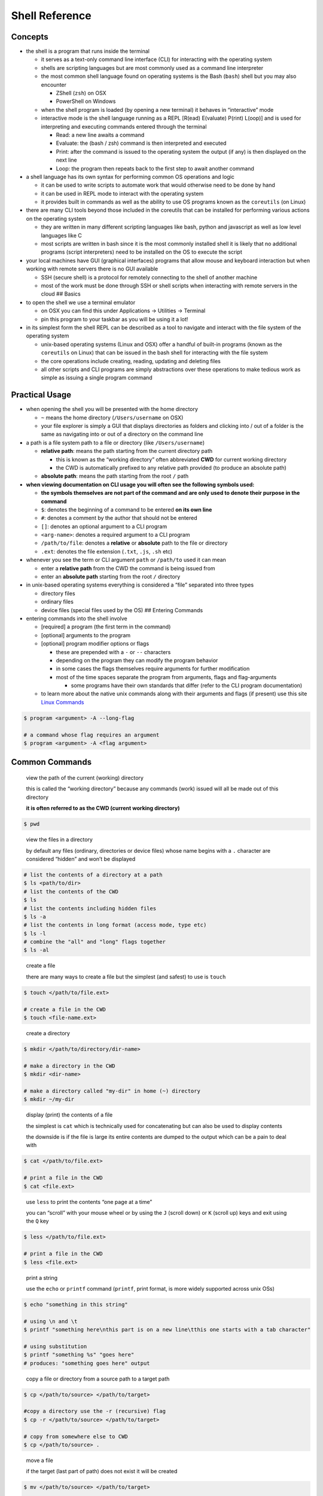 Shell Reference
===============

Concepts
--------

-  the shell is a program that runs inside the terminal

   -  it serves as a text-only command line interface (CLI) for
      interacting with the operating system
   -  shells are scripting languages but are most commonly used as a
      command line interpreter
   -  the most common shell language found on operating systems is the
      Bash (``bash``) shell but you may also encounter

      -  ZShell (``zsh``) on OSX
      -  PowerShell on Windows

   -  when the shell program is loaded (by opening a new terminal) it
      behaves in “interactive” mode
   -  interactive mode is the shell language running as a REPL [R(ead)
      E(valuate) P(rint) L(oop)] and is used for interpreting and
      executing commands entered through the terminal

      -  Read: a new line awaits a command
      -  Evaluate: the (bash / zsh) command is then interpreted and
         executed
      -  Print: after the command is issued to the operating system the
         output (if any) is then displayed on the next line
      -  Loop: the program then repeats back to the first step to await
         another command

-  a shell language has its own syntax for performing common OS
   operations and logic

   -  it can be used to write scripts to automate work that would
      otherwise need to be done by hand
   -  it can be used in REPL mode to interact with the operating system
   -  it provides built in commands as well as the ability to use OS
      programs known as the ``coreutils`` (on Linux)

-  there are many CLI tools beyond those included in the coreutils that
   can be installed for performing various actions on the operating
   system

   -  they are written in many different scripting languages like bash,
      python and javascript as well as low level languages like C
   -  most scripts are written in bash since it is the most commonly
      installed shell it is likely that no additional programs (script
      interpreters) need to be installed on the OS to execute the script

-  your local machines have GUI (graphical interfaces) programs that
   allow mouse and keyboard interaction but when working with remote
   servers there is no GUI available

   -  SSH (secure shell) is a protocol for remotely connecting to the
      shell of another machine
   -  most of the work must be done through SSH or shell scripts when
      interacting with remote servers in the cloud ## Basics

-  to open the shell we use a terminal emulator

   -  on OSX you can find this under Applications -> Utilities ->
      Terminal
   -  pin this program to your taskbar as you will be using it a lot!

-  in its simplest form the shell REPL can be described as a tool to
   navigate and interact with the file system of the operating system

   -  unix-based operating systems (Linux and OSX) offer a handful of
      built-in programs (known as the ``coreutils`` on Linux) that can
      be issued in the bash shell for interacting with the file system
   -  the core operations include creating, reading, updating and
      deleting files
   -  all other scripts and CLI programs are simply abstractions over
      these operations to make tedious work as simple as issuing a
      single program command

Practical Usage
---------------

-  when opening the shell you will be presented with the home directory

   -  ``~`` means the home directory (``/Users/username`` on OSX)
   -  your file explorer is simply a GUI that displays directories as
      folders and clicking into / out of a folder is the same as
      navigating into or out of a directory on the command line

-  a path is a file system path to a file or directory (like
   ``/Users/username``)

   -  **relative path**: means the path starting from the current
      directory path

      -  this is known as the “working directory” often abbreviated
         **CWD** for current working directory
      -  the CWD is automatically prefixed to any relative path provided
         (to produce an absolute path)

   -  **absolute path**: means the path starting from the root ``/``
      path

-  **when viewing documentation on CLI usage you will often see the
   following symbols used:**

   -  **the symbols themselves are not part of the command and are only
      used to denote their purpose in the command**
   -  ``$``: denotes the beginning of a command to be entered **on its
      own line**
   -  ``#``: denotes a comment by the author that should not be entered
   -  ``[]``: denotes an optional argument to a CLI program
   -  ``<arg-name>``: denotes a required argument to a CLI program
   -  ``/path/to/file``: denotes a **relative** or **absolute** path to
      the file or directory
   -  ``.ext``: denotes the file extension (``.txt``, ``.js``, ``.sh``
      etc)

-  whenever you see the term or CLI argument ``path`` or ``/path/to``
   used it can mean

   -  enter a **relative path** from the CWD the command is being issued
      from
   -  enter an **absolute path** starting from the root ``/`` directory

-  in unix-based operating systems everything is considered a “file”
   separated into three types

   -  directory files
   -  ordinary files
   -  device files (special files used by the OS) ## Entering Commands

-  entering commands into the shell involve

   -  [required] a program (the first term in the command)
   -  [optional] arguments to the program
   -  [optional] program modifier options or flags

      -  these are prepended with a ``-`` or ``--`` characters
      -  depending on the program they can modify the program behavior
      -  in some cases the flags themselves require arguments for
         further modification
      -  most of the time spaces separate the program from arguments,
         flags and flag-arguments

         -  some programs have their own standards that differ (refer to
            the CLI program documentation)
   -  to learn more about the native unix commands along with their arguments and flags (if present) use this site `Linux Commands <https://ss64.com/bash/>`__ 

.. code:: sh

  $ program <argument> -A --long-flag

  # a command whose flag requires an argument
  $ program <argument> -A <flag argument>
..

Common Commands
---------------

  view the path of the current (working) directory

  this is called the “working directory” because any commands (work) issued will all be made out of this directory

  **it is often referred to as the CWD (current working directory)**

.. code:: sh

  $ pwd
..

  view the files in a directory

  by default any files (ordinary, directories or device files) whose name begins with a ``.`` character are considered “hidden” and won’t be displayed

.. code:: sh

  # list the contents of a directory at a path
  $ ls <path/to/dir>
  # list the contents of the CWD
  $ ls
  # list the contents including hidden files
  $ ls -a
  # list the contents in long format (access mode, type etc)
  $ ls -l
  # combine the "all" and "long" flags together
  $ ls -al
..

  create a file

  there are many ways to create a file but the simplest (and safest)
  to use is ``touch``

.. code:: sh

  $ touch </path/to/file.ext>
  
  # create a file in the CWD
  $ touch <file-name.ext>
..

  create a directory

.. code:: sh

  $ mkdir </path/to/directory/dir-name>

  # make a directory in the CWD
  $ mkdir <dir-name>
  
  # make a directory called "my-dir" in home (~) directory
  $ mkdir ~/my-dir
..

  display (print) the contents of a file

  the simplest is ``cat`` which is technically used for concatenating but can also be used to display contents
  
  the downside is if the file is large its entire contents are dumped to the output which can be a pain to deal with

.. code:: sh

  $ cat </path/to/file.ext>
  
  # print a file in the CWD
  $ cat <file.ext>
..

  use ``less`` to print the contents “one page at a time”

  you can “scroll” with your mouse wheel or by using the ``J`` (scroll down) or ``K`` (scroll up) keys and exit using the ``Q`` key

.. code:: sh

    $ less </path/to/file.ext>
    
    # print a file in the CWD
    $ less <file.ext>
..

  print a string

  use the ``echo`` or ``printf`` command (``printf``, print format, is more widely supported across unix OSs)

.. code:: sh

  $ echo "something in this string"

  # using \n and \t
  $ printf "something here\nthis part is on a new line\tthis one starts with a tab character"

  # using substitution
  $ printf "something %s" "goes here"
  # produces: "something goes here" output
..

  copy a file or directory from a source path to a target path

.. code:: sh

  $ cp </path/to/source> </path/to/target>

  #copy a directory use the -r (recursive) flag
  $ cp -r </path/to/source> </path/to/target>

  # copy from somewhere else to CWD
  $ cp </path/to/source> .
..

  move a file
  
  if the target (last part of path) does not exist it will be
  created

.. code:: sh

  $ mv </path/to/source> </path/to/target>
  
  # copy from somewhere else to CWD
  $ mv </path/to/source> .
..

  delete a file or directory

  **WARNING THIS IS IRREVERSIBLE**: DO NOT USE THIS COMMAND LIGHTLY

.. code:: sh

  $ rm </path/to/file.ext>
  $ rm <path/to/dir>
  
  # remove from the CWD
  $ rm <file.ext>
  $ rm <dir-name>
..

  remove non-empty directory requires “recursing” through the directory and deleting all of its sub files

  **WARNING THIS IS IRREVERSIBLE**
  
  **DO NOT USE THIS COMMAND UNLESS YOU KNOW EXACTLY WHAT YOU ARE DOING**

.. code:: sh

    # presents a dialog for every sub-file before it is deleted
    $ rm -r <path/to/dir>
    
    # skips the dialog by "forcing" the removal
    $ rm -rf <path/to/dir>
    
    # if you are blocked by a permission error you likely should not be deleting the chosen file(s) and must gain super user permissions to do so
..

Learn More
----------

-  there are a heap of other commands and operators that can be used

   -  you can also combine multiple commands (using the output of one as
      the input to another)
   -  in particular you may want to learn about the following:

      -  redirection operator: ``>``
      -  append operator: ``>>``
      -  pipe operator: ``|``
      -  grep (search for terms in a file or output): ``grep``
      -  ``awk`` and ``sed`` powerful languages for text processing
         (find / replace etc)

-  check out the following resources to learn more

   -  `Bash scripting cheatsheet <https://devhints.io/bash#miscellaneous>`__
   -  `Linux Cheat Sheet Commands <https://linoxide.com/linux-command/linux-commands-cheat-sheet/>`__
   -  `What are the shell’s control and redirection operators? <https://unix.stackexchange.com/questions/159513/what-are-the-shells-control-and-redirection-operators>`__
